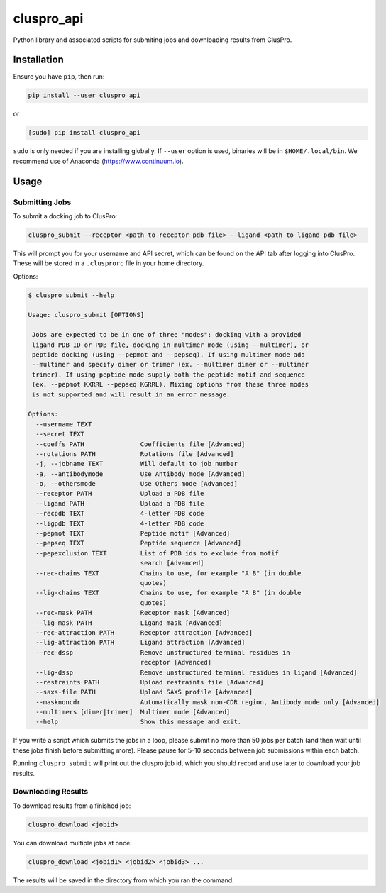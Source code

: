 cluspro_api
===========

Python library and associated scripts for submiting jobs and
downloading results from ClusPro.

Installation
------------

Ensure you have ``pip``, then run:

.. code-block:: bash

    pip install --user cluspro_api

or

.. code-block:: bash

   [sudo] pip install cluspro_api

``sudo`` is only needed if you are installing globally. If ``--user`` option is used, binaries
will be in ``$HOME/.local/bin``. We recommend use of Anaconda (https://www.continuum.io). 

Usage
-----

Submitting Jobs
~~~~~~~~~~~~~~~

To submit a docking job to ClusPro:

.. code-block:: bash

    cluspro_submit --receptor <path to receptor pdb file> --ligand <path to ligand pdb file>

This will prompt you for your username and API secret, which can be found on the API tab
after logging into ClusPro. These will be stored in a ``.clusprorc`` file in your home
directory.

Options: 

.. code-block:: bash

    $ cluspro_submit --help

    Usage: cluspro_submit [OPTIONS]

     Jobs are expected to be in one of three "modes": docking with a provided
     ligand PDB ID or PDB file, docking in multimer mode (using --multimer), or
     peptide docking (using --pepmot and --pepseq). If using multimer mode add
     --multimer and specify dimer or trimer (ex. --multimer dimer or --multimer
     trimer). If using peptide mode supply both the peptide motif and sequence
     (ex. --pepmot KXRRL --pepseq KGRRL). Mixing options from these three modes
     is not supported and will result in an error message.

    Options:
      --username TEXT
      --secret TEXT
      --coeffs PATH               Coefficients file [Advanced]
      --rotations PATH            Rotations file [Advanced]
      -j, --jobname TEXT          Will default to job number
      -a, --antibodymode          Use Antibody mode [Advanced]
      -o, --othersmode            Use Others mode [Advanced]
      --receptor PATH             Upload a PDB file
      --ligand PATH               Upload a PDB file
      --recpdb TEXT               4-letter PDB code
      --ligpdb TEXT               4-letter PDB code
      --pepmot TEXT               Peptide motif [Advanced]
      --pepseq TEXT               Peptide sequence [Advanced]
      --pepexclusion TEXT         List of PDB ids to exclude from motif
                                  search [Advanced]
      --rec-chains TEXT           Chains to use, for example "A B" (in double
                                  quotes)
      --lig-chains TEXT           Chains to use, for example "A B" (in double
                                  quotes)
      --rec-mask PATH             Receptor mask [Advanced]
      --lig-mask PATH             Ligand mask [Advanced]
      --rec-attraction PATH       Receptor attraction [Advanced]
      --lig-attraction PATH       Ligand attraction [Advanced]
      --rec-dssp                  Remove unstructured terminal residues in
                                  receptor [Advanced]
      --lig-dssp                  Remove unstructured terminal residues in ligand [Advanced]
      --restraints PATH           Upload restraints file [Advanced]
      --saxs-file PATH            Upload SAXS profile [Advanced]
      --masknoncdr                Automatically mask non-CDR region, Antibody mode only [Advanced]
      --multimers [dimer|trimer]  Multimer mode [Advanced]
      --help                      Show this message and exit.

If you write a script which submits the jobs in a loop, please submit no more than 50 jobs
per batch (and then wait until these jobs finish before submitting more). Please pause for
5-10 seconds between job submissions within each batch. 

Running ``cluspro_submit`` will print out the cluspro job id, which you should record and use
later to download your job results. 

Downloading Results
~~~~~~~~~~~~~~~~~~~

To download results from a finished job:

.. code-block:: bash

    cluspro_download <jobid>

You can download multiple jobs at once:

.. code-block:: bash

    cluspro_download <jobid1> <jobid2> <jobid3> ...

The results will be saved in the directory from which you ran the command.
